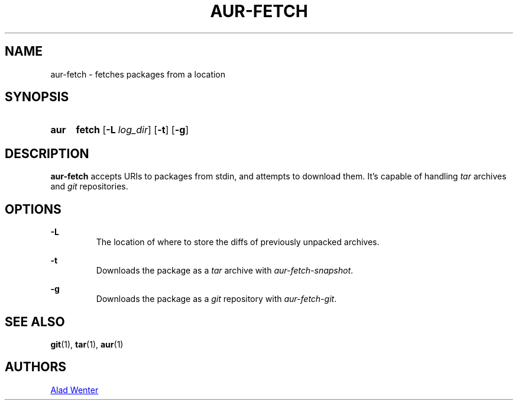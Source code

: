 .TH AUR-FETCH 1 2018-02-14 AURUTILS
.SH NAME
aur-fetch \- fetches packages from a location

.SH SYNOPSIS
.SY aur
.B fetch
.OP -L log_dir
.OP -t
.OP -g
.YS

.SH DESCRIPTION
\fBaur-fetch\fR accepts URIs to packages from stdin, and attempts to
download them. It's capable of handling \fItar\fR archives and \fIgit\fR
repositories.

.SH OPTIONS
.B \-L
.RS
The location of where to store the diffs of previously unpacked
archives.
.RE

.B \-t
.RS
Downloads the package as a \fItar\fR archive with \fIaur-fetch-snapshot\fR.
.RE

.B \-g
.RS
Downloads the package as a \fIgit\fR repository with \fIaur-fetch-git\fR.
.RE

.SH SEE ALSO
.BR git (1),
.BR tar (1),
.BR aur (1)

.SH AUTHORS
.MT https://github.com/AladW
Alad Wenter
.ME

.\" vim: set textwidth=72:

